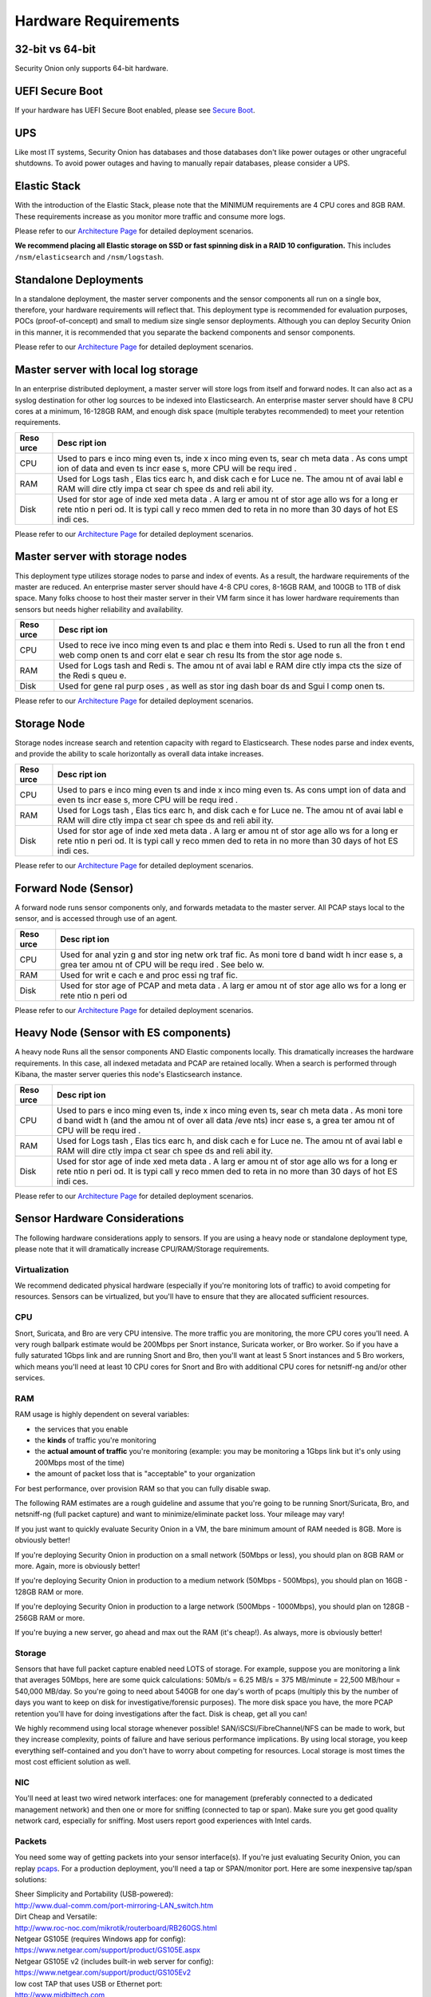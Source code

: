 Hardware Requirements
=====================

32-bit vs 64-bit
----------------

Security Onion only supports 64-bit hardware.

UEFI Secure Boot
----------------

If your hardware has UEFI Secure Boot enabled, please see `Secure
Boot <Secure-Boot>`__.

UPS
---

Like most IT systems, Security Onion has databases and those databases
don't like power outages or other ungraceful shutdowns. To avoid power
outages and having to manually repair databases, please consider a UPS.

Elastic Stack
-------------

With the introduction of the Elastic Stack, please note that the MINIMUM
requirements are 4 CPU cores and 8GB RAM. These requirements increase as
you monitor more traffic and consume more logs.

Please refer to our `Architecture
Page <Elastic-Architecture>`__
for detailed deployment scenarios.

**We recommend placing all Elastic storage on SSD or fast spinning disk
in a RAID 10 configuration.** This includes ``/nsm/elasticsearch`` and
``/nsm/logstash``.

Standalone Deployments
----------------------

In a standalone deployment, the master server components and the sensor
components all run on a single box, therefore, your hardware
requirements will reflect that. This deployment type is recommended for
evaluation purposes, POCs (proof-of-concept) and small to medium size
single sensor deployments. Although you can deploy Security Onion in
this manner, it is recommended that you separate the backend components
and sensor components.

+----------+---------------------------------------------------------------------------------------------------------------+
| Resource | Description                                                                                                   |
+==========+===============================================================================================================+
| CPU      | Used to parse incoming events, index incoming events, search metatadata, capture PCAP, analyze packets, and run the frontend components. As data and event consumption increases, a greater amount of CPU will be required. |
+----------+---------------------------------------------------------------------------------------------------------------+
| RAM      | Used for Logstash, Elasticsearch, disk cache for Lucene, Snort/Suricata, Bro, Sguil, etc. The amount of available RAM will directly impact search speeds and reliability, as well as ability to process and capture traffic.|
+----------+---------------------------------------------------------------------------------------------------------------+
| Disk     | Used for storage of indexed metadata. A larger amount of storage allows for a longer retention period. It is typically recommended to retain no more than 30 days of hot ES indices. |
+----------+---------------------------------------------------------------------------------------------------------------+

Please refer to our `Architecture
Page <Elastic-Architecture>`__
for detailed deployment scenarios.

Master server with local log storage
------------------------------------

In an enterprise distributed deployment, a master server will store logs
from itself and forward nodes. It can also act as a syslog destination
for other log sources to be indexed into Elasticsearch. An enterprise
master server should have 8 CPU cores at a minimum, 16-128GB RAM, and
enough disk space (multiple terabytes recommended) to meet your
retention requirements.

+------+------+
| Reso | Desc |
| urce | ript |
|      | ion  |
+======+======+
| CPU  | Used |
|      | to   |
|      | pars |
|      | e    |
|      | inco |
|      | ming |
|      | even |
|      | ts,  |
|      | inde |
|      | x    |
|      | inco |
|      | ming |
|      | even |
|      | ts,  |
|      | sear |
|      | ch   |
|      | meta |
|      | data |
|      | .    |
|      | As   |
|      | cons |
|      | umpt |
|      | ion  |
|      | of   |
|      | data |
|      | and  |
|      | even |
|      | ts   |
|      | incr |
|      | ease |
|      | s,   |
|      | more |
|      | CPU  |
|      | will |
|      | be   |
|      | requ |
|      | ired |
|      | .    |
+------+------+
| RAM  | Used |
|      | for  |
|      | Logs |
|      | tash |
|      | ,    |
|      | Elas |
|      | tics |
|      | earc |
|      | h,   |
|      | and  |
|      | disk |
|      | cach |
|      | e    |
|      | for  |
|      | Luce |
|      | ne.  |
|      | The  |
|      | amou |
|      | nt   |
|      | of   |
|      | avai |
|      | labl |
|      | e    |
|      | RAM  |
|      | will |
|      | dire |
|      | ctly |
|      | impa |
|      | ct   |
|      | sear |
|      | ch   |
|      | spee |
|      | ds   |
|      | and  |
|      | reli |
|      | abil |
|      | ity. |
+------+------+
| Disk | Used |
|      | for  |
|      | stor |
|      | age  |
|      | of   |
|      | inde |
|      | xed  |
|      | meta |
|      | data |
|      | .    |
|      | A    |
|      | larg |
|      | er   |
|      | amou |
|      | nt   |
|      | of   |
|      | stor |
|      | age  |
|      | allo |
|      | ws   |
|      | for  |
|      | a    |
|      | long |
|      | er   |
|      | rete |
|      | ntio |
|      | n    |
|      | peri |
|      | od.  |
|      | It   |
|      | is   |
|      | typi |
|      | call |
|      | y    |
|      | reco |
|      | mmen |
|      | ded  |
|      | to   |
|      | reta |
|      | in   |
|      | no   |
|      | more |
|      | than |
|      | 30   |
|      | days |
|      | of   |
|      | hot  |
|      | ES   |
|      | indi |
|      | ces. |
+------+------+

Please refer to our `Architecture
Page <Elastic-Architecture>`__
for detailed deployment scenarios.

Master server with storage nodes
--------------------------------

This deployment type utilizes storage nodes to parse and index of
events. As a result, the hardware requirements of the master are
reduced. An enterprise master server should have 4-8 CPU cores, 8-16GB
RAM, and 100GB to 1TB of disk space. Many folks choose to host their
master server in their VM farm since it has lower hardware requirements
than sensors but needs higher reliability and availability.

+------+------+
| Reso | Desc |
| urce | ript |
|      | ion  |
+======+======+
| CPU  | Used |
|      | to   |
|      | rece |
|      | ive  |
|      | inco |
|      | ming |
|      | even |
|      | ts   |
|      | and  |
|      | plac |
|      | e    |
|      | them |
|      | into |
|      | Redi |
|      | s.   |
|      | Used |
|      | to   |
|      | run  |
|      | all  |
|      | the  |
|      | fron |
|      | t    |
|      | end  |
|      | web  |
|      | comp |
|      | onen |
|      | ts   |
|      | and  |
|      | corr |
|      | elat |
|      | e    |
|      | sear |
|      | ch   |
|      | resu |
|      | lts  |
|      | from |
|      | the  |
|      | stor |
|      | age  |
|      | node |
|      | s.   |
+------+------+
| RAM  | Used |
|      | for  |
|      | Logs |
|      | tash |
|      | and  |
|      | Redi |
|      | s.   |
|      | The  |
|      | amou |
|      | nt   |
|      | of   |
|      | avai |
|      | labl |
|      | e    |
|      | RAM  |
|      | dire |
|      | ctly |
|      | impa |
|      | cts  |
|      | the  |
|      | size |
|      | of   |
|      | the  |
|      | Redi |
|      | s    |
|      | queu |
|      | e.   |
+------+------+
| Disk | Used |
|      | for  |
|      | gene |
|      | ral  |
|      | purp |
|      | oses |
|      | ,    |
|      | as   |
|      | well |
|      | as   |
|      | stor |
|      | ing  |
|      | dash |
|      | boar |
|      | ds   |
|      | and  |
|      | Sgui |
|      | l    |
|      | comp |
|      | onen |
|      | ts.  |
+------+------+

Please refer to our `Architecture
Page <Elastic-Architecture>`__
for detailed deployment scenarios.

Storage Node
------------

Storage nodes increase search and retention capacity with regard to
Elasticsearch. These nodes parse and index events, and provide the
ability to scale horizontally as overall data intake increases.

+------+------+
| Reso | Desc |
| urce | ript |
|      | ion  |
+======+======+
| CPU  | Used |
|      | to   |
|      | pars |
|      | e    |
|      | inco |
|      | ming |
|      | even |
|      | ts   |
|      | and  |
|      | inde |
|      | x    |
|      | inco |
|      | ming |
|      | even |
|      | ts.  |
|      | As   |
|      | cons |
|      | umpt |
|      | ion  |
|      | of   |
|      | data |
|      | and  |
|      | even |
|      | ts   |
|      | incr |
|      | ease |
|      | s,   |
|      | more |
|      | CPU  |
|      | will |
|      | be   |
|      | requ |
|      | ired |
|      | .    |
+------+------+
| RAM  | Used |
|      | for  |
|      | Logs |
|      | tash |
|      | ,    |
|      | Elas |
|      | tics |
|      | earc |
|      | h,   |
|      | and  |
|      | disk |
|      | cach |
|      | e    |
|      | for  |
|      | Luce |
|      | ne.  |
|      | The  |
|      | amou |
|      | nt   |
|      | of   |
|      | avai |
|      | labl |
|      | e    |
|      | RAM  |
|      | will |
|      | dire |
|      | ctly |
|      | impa |
|      | ct   |
|      | sear |
|      | ch   |
|      | spee |
|      | ds   |
|      | and  |
|      | reli |
|      | abil |
|      | ity. |
+------+------+
| Disk | Used |
|      | for  |
|      | stor |
|      | age  |
|      | of   |
|      | inde |
|      | xed  |
|      | meta |
|      | data |
|      | .    |
|      | A    |
|      | larg |
|      | er   |
|      | amou |
|      | nt   |
|      | of   |
|      | stor |
|      | age  |
|      | allo |
|      | ws   |
|      | for  |
|      | a    |
|      | long |
|      | er   |
|      | rete |
|      | ntio |
|      | n    |
|      | peri |
|      | od.  |
|      | It   |
|      | is   |
|      | typi |
|      | call |
|      | y    |
|      | reco |
|      | mmen |
|      | ded  |
|      | to   |
|      | reta |
|      | in   |
|      | no   |
|      | more |
|      | than |
|      | 30   |
|      | days |
|      | of   |
|      | hot  |
|      | ES   |
|      | indi |
|      | ces. |
+------+------+

Please refer to our `Architecture
Page <Elastic-Architecture>`__
for detailed deployment scenarios.

Forward Node (Sensor)
---------------------

A forward node runs sensor components only, and forwards metadata to the
master server. All PCAP stays local to the sensor, and is accessed
through use of an agent.

+------+------+
| Reso | Desc |
| urce | ript |
|      | ion  |
+======+======+
| CPU  | Used |
|      | for  |
|      | anal |
|      | yzin |
|      | g    |
|      | and  |
|      | stor |
|      | ing  |
|      | netw |
|      | ork  |
|      | traf |
|      | fic. |
|      | As   |
|      | moni |
|      | tore |
|      | d    |
|      | band |
|      | widt |
|      | h    |
|      | incr |
|      | ease |
|      | s,   |
|      | a    |
|      | grea |
|      | ter  |
|      | amou |
|      | nt   |
|      | of   |
|      | CPU  |
|      | will |
|      | be   |
|      | requ |
|      | ired |
|      | .    |
|      | See  |
|      | belo |
|      | w.   |
+------+------+
| RAM  | Used |
|      | for  |
|      | writ |
|      | e    |
|      | cach |
|      | e    |
|      | and  |
|      | proc |
|      | essi |
|      | ng   |
|      | traf |
|      | fic. |
+------+------+
| Disk | Used |
|      | for  |
|      | stor |
|      | age  |
|      | of   |
|      | PCAP |
|      | and  |
|      | meta |
|      | data |
|      | .    |
|      | A    |
|      | larg |
|      | er   |
|      | amou |
|      | nt   |
|      | of   |
|      | stor |
|      | age  |
|      | allo |
|      | ws   |
|      | for  |
|      | a    |
|      | long |
|      | er   |
|      | rete |
|      | ntio |
|      | n    |
|      | peri |
|      | od   |
+------+------+

Please refer to our `Architecture
Page <Elastic-Architecture>`__
for detailed deployment scenarios.

Heavy Node (Sensor with ES components)
--------------------------------------

A heavy node Runs all the sensor components AND Elastic components
locally. This dramatically increases the hardware requirements. In this
case, all indexed metadata and PCAP are retained locally. When a search
is performed through Kibana, the master server queries this node's
Elasticsearch instance.

+------+------+
| Reso | Desc |
| urce | ript |
|      | ion  |
+======+======+
| CPU  | Used |
|      | to   |
|      | pars |
|      | e    |
|      | inco |
|      | ming |
|      | even |
|      | ts,  |
|      | inde |
|      | x    |
|      | inco |
|      | ming |
|      | even |
|      | ts,  |
|      | sear |
|      | ch   |
|      | meta |
|      | data |
|      | .    |
|      | As   |
|      | moni |
|      | tore |
|      | d    |
|      | band |
|      | widt |
|      | h    |
|      | (and |
|      | the  |
|      | amou |
|      | nt   |
|      | of   |
|      | over |
|      | all  |
|      | data |
|      | /eve |
|      | nts) |
|      | incr |
|      | ease |
|      | s,   |
|      | a    |
|      | grea |
|      | ter  |
|      | amou |
|      | nt   |
|      | of   |
|      | CPU  |
|      | will |
|      | be   |
|      | requ |
|      | ired |
|      | .    |
+------+------+
| RAM  | Used |
|      | for  |
|      | Logs |
|      | tash |
|      | ,    |
|      | Elas |
|      | tics |
|      | earc |
|      | h,   |
|      | and  |
|      | disk |
|      | cach |
|      | e    |
|      | for  |
|      | Luce |
|      | ne.  |
|      | The  |
|      | amou |
|      | nt   |
|      | of   |
|      | avai |
|      | labl |
|      | e    |
|      | RAM  |
|      | will |
|      | dire |
|      | ctly |
|      | impa |
|      | ct   |
|      | sear |
|      | ch   |
|      | spee |
|      | ds   |
|      | and  |
|      | reli |
|      | abil |
|      | ity. |
+------+------+
| Disk | Used |
|      | for  |
|      | stor |
|      | age  |
|      | of   |
|      | inde |
|      | xed  |
|      | meta |
|      | data |
|      | .    |
|      | A    |
|      | larg |
|      | er   |
|      | amou |
|      | nt   |
|      | of   |
|      | stor |
|      | age  |
|      | allo |
|      | ws   |
|      | for  |
|      | a    |
|      | long |
|      | er   |
|      | rete |
|      | ntio |
|      | n    |
|      | peri |
|      | od.  |
|      | It   |
|      | is   |
|      | typi |
|      | call |
|      | y    |
|      | reco |
|      | mmen |
|      | ded  |
|      | to   |
|      | reta |
|      | in   |
|      | no   |
|      | more |
|      | than |
|      | 30   |
|      | days |
|      | of   |
|      | hot  |
|      | ES   |
|      | indi |
|      | ces. |
+------+------+

Please refer to our `Architecture
Page <Elastic-Architecture>`__
for detailed deployment scenarios.

Sensor Hardware Considerations
------------------------------

The following hardware considerations apply to sensors. If you are using
a heavy node or standalone deployment type, please note that it will
dramatically increase CPU/RAM/Storage requirements.

Virtualization
~~~~~~~~~~~~~~

We recommend dedicated physical hardware (especially if you're
monitoring lots of traffic) to avoid competing for resources. Sensors
can be virtualized, but you'll have to ensure that they are allocated
sufficient resources.

CPU
~~~

Snort, Suricata, and Bro are very CPU intensive. The more traffic you
are monitoring, the more CPU cores you'll need. A very rough ballpark
estimate would be 200Mbps per Snort instance, Suricata worker, or Bro
worker. So if you have a fully saturated 1Gbps link and are running
Snort and Bro, then you'll want at least 5 Snort instances and 5 Bro
workers, which means you'll need at least 10 CPU cores for Snort and Bro
with additional CPU cores for netsniff-ng and/or other services.

RAM
~~~

RAM usage is highly dependent on several variables:

-  the services that you enable
-  the **kinds** of traffic you're monitoring
-  the **actual amount of traffic** you're monitoring (example: you may
   be monitoring a 1Gbps link but it's only using 200Mbps most of the
   time)
-  the amount of packet loss that is "acceptable" to your organization

For best performance, over provision RAM so that you can fully disable
swap.

The following RAM estimates are a rough guideline and assume that you're
going to be running Snort/Suricata, Bro, and netsniff-ng (full packet
capture) and want to minimize/eliminate packet loss. Your mileage may
vary!

If you just want to quickly evaluate Security Onion in a VM, the bare
minimum amount of RAM needed is 8GB. More is obviously better!

If you're deploying Security Onion in production on a small network
(50Mbps or less), you should plan on 8GB RAM or more. Again, more is
obviously better!

If you're deploying Security Onion in production to a medium network
(50Mbps - 500Mbps), you should plan on 16GB - 128GB RAM or more.

If you're deploying Security Onion in production to a large network
(500Mbps - 1000Mbps), you should plan on 128GB - 256GB RAM or more.

If you're buying a new server, go ahead and max out the RAM (it's
cheap!). As always, more is obviously better!

Storage
~~~~~~~

Sensors that have full packet capture enabled need LOTS of storage. For
example, suppose you are monitoring a link that averages 50Mbps, here
are some quick calculations: 50Mb/s = 6.25 MB/s = 375 MB/minute = 22,500
MB/hour = 540,000 MB/day. So you're going to need about 540GB for one
day's worth of pcaps (multiply this by the number of days you want to
keep on disk for investigative/forensic purposes). The more disk space
you have, the more PCAP retention you'll have for doing investigations
after the fact. Disk is cheap, get all you can!

We highly recommend using local storage whenever possible!
SAN/iSCSI/FibreChannel/NFS can be made to work, but they increase
complexity, points of failure and have serious performance implications.
By using local storage, you keep everything self-contained and you don't
have to worry about competing for resources. Local storage is most times
the most cost efficient solution as well.

NIC
~~~

You'll need at least two wired network interfaces: one for management
(preferably connected to a dedicated management network) and then one or
more for sniffing (connected to tap or span). Make sure you get good
quality network card, especially for sniffing. Most users report good
experiences with Intel cards.

Packets
~~~~~~~

You need some way of getting packets into your sensor interface(s). If
you're just evaluating Security Onion, you can replay `pcaps <Pcaps>`__.
For a production deployment, you'll need a tap or SPAN/monitor port.
Here are some inexpensive tap/span solutions:

| Sheer Simplicity and Portability (USB-powered):
| http://www.dual-comm.com/port-mirroring-LAN\_switch.htm

| Dirt Cheap and Versatile:
| http://www.roc-noc.com/mikrotik/routerboard/RB260GS.html

| Netgear GS105E (requires Windows app for config):
| https://www.netgear.com/support/product/GS105E.aspx

| Netgear GS105E v2 (includes built-in web server for config):
| https://www.netgear.com/support/product/GS105Ev2

| low cost TAP that uses USB or Ethernet port:
| http://www.midbittech.com

| More exhaustive list of enterprise switches with port mirroring:
| http://www.miarec.com/knowledge/switches-port-mirroring

Enterprise Tap Solutions:

-  `Net Optics /
   Ixia <http://www.ixiacom.com/network-visibility-products>`__
-  `Arista Tap Aggregation Feature
   Set <http://www.arista.com/en/solutions/tap-aggregation>`__
-  `Gigamon <http://gigamon.com>`__
-  `cPacket <http://cpacket.com>`__
-  `Bigswitch Monitoring
   Fabric <http://www.bigswitch.com/products/big-monitoring-fabric>`__
-  `Garland Technologies
   Taps <https://www.garlandtechnology.com/products>`__
-  `APCON <https://www.apcon.com/products>`__

Further Reading
~~~~~~~~~~~~~~~

https://github.com/pevma/SEPTun
